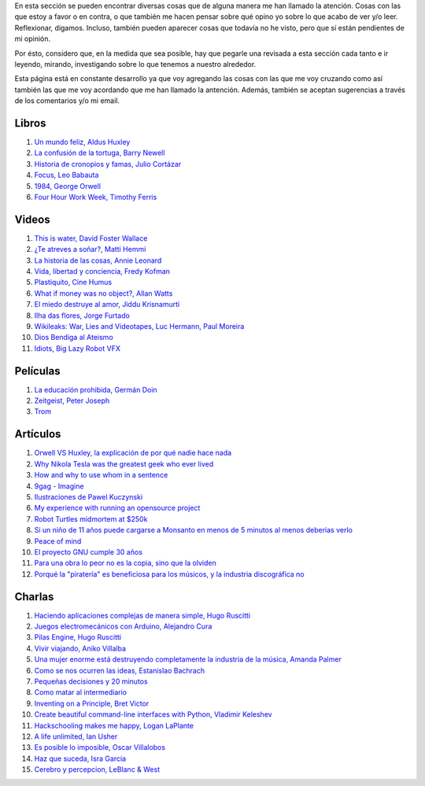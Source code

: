 .. link: 
.. description: 
.. tags: 
.. date: 2013/09/07 14:43:15
.. title: Repositorio
.. slug: repositorio

En esta sección se pueden encontrar diversas cosas que de alguna
manera me han llamado la atención. Cosas con las que estoy a favor o
en contra, o que también me hacen pensar sobre qué opino yo sobre lo
que acabo de ver y/o leer. Reflexionar, digamos. Incluso, también
pueden aparecer cosas que todavía no he visto, pero que sí están
pendientes de mi opinión.

Por ésto, considero que, en la medida que sea posible, hay que pegarle
una revisada a esta sección cada tanto e ir leyendo, mirando,
investigando sobre lo que tenemos a nuestro alrededor.

Esta página está en constante desarrollo ya que voy agregando las
cosas con las que me voy cruzando como así también las que me voy
acordando que me han llamado la antención. Además, también se aceptan
sugerencias a través de los comentarios y/o mi email.

Libros
------

#. `Un mundo feliz, Aldus Huxley <http://fil.mty.itesm.mx/sites/fil.mty.itesm.mx/files/ebooks/un_mundo_feliz-Aldus_Huxley.pdf>`_
#. `La confusión de la tortuga, Barry Newell <https://github.com/downloads/humitos/turtle-confusion-es/la-confusion-de-la-tortuga.pdf>`_
#. `Historia de cronopios y famas, Julio Cortázar <http://nuevaliteratura.com.ar/descargas/Historia%20De%20Cronopios%20Y%20De%20Famas%20-%20Julio%20Cortazar.pdf>`_
#. `Focus, Leo Babauta <http://bit.ly/9QGRoP>`_
#. `1984, George Orwell <http://biblio3.url.edu.gt/Libros/2011/1984.pdf>`_
#. `Four Hour Work Week, Timothy Ferris <http://fourhourworkweek.com/>`_


Videos
------

#. `This is water, David Foster Wallace <http://www.youtube.com/watch?v=6z5TIFr5XMo>`_
#. `¿Te atreves a soñar?, Matti Hemmi <http://www.youtube.com/watch?v=ykfp1WvVqAY>`_
#. `La historia de las cosas, Annie Leonard <http://www.youtube.com/watch?v=ykfp1WvVqAY>`_
#. `Vida, libertad y conciencia, Fredy Kofman <http://www.youtube.com/watch?v=S1D5pliEIaY>`_

#. `Plastiquito, Cine Humus <http://www.youtube.com/watch?v=NmGFkBk0uh4>`_
#. `What if money was no object?, Allan Watts <http://www.youtube.com/watch?v=rApGnn_tLwo>`_
#. `El miedo destruye al amor, Jiddu Krisnamurti <http://www.youtube.com/watch?v=mzHXG3X5Vp8>`_
#. `Ilha das flores, Jorge Furtado <http://www.youtube.com/watch?v=3iv9l3Q1NW0>`_
#. `Wikileaks: War, Lies and Videotapes, Luc Hermann, Paul Moreira <http://www.youtube.com/watch?v=6SbMuWdW100>`_
#. `Dios Bendiga al Ateismo <https://www.youtube.com/watch?v=gQThYs5fZVs>`_
#. `Idiots, Big Lazy Robot VFX <http://vimeo.com/79695097>`_


Películas
---------

#. `La educación prohibida, Germán Doin <http://educacionprohibida.com.ar>`_
#. `Zeitgeist, Peter Joseph <http://www.zeitgeistmovie.com/>`_
#. `Trom <http://tromsite.com/>`_

Artículos
---------

#. `Orwell VS Huxley, la explicación de por qué nadie hace nada <http://pedacicosarquitectonicos.com/2013/08/30/orwell-vs-huxley-la-explicacion-de-por-que-nadie-hace-nada/>`_
#. `Why Nikola Tesla was the greatest geek who ever lived <http://theoatmeal.com/comics/tesla>`_
#. `How and why to use whom in a sentence <http://theoatmeal.com/comics/who_vs_whom>`_
#. `9gag - Imagine <http://9gag.com/gag/4881104?ref=fb.s>`_
#. `Ilustraciones de Pawel Kuczynski <http://agenciaeternity.wordpress.com/2013/09/06/50-reveladoras-ilustraciones-de-pawel-kuczynski-sobre-el-ironico-mundo-en-el-que-vivimos/>`_
#. `My experience with running an opensource project <http://ondrejcertik.blogspot.com.ar/2009/05/my-experience-with-running-opensource.html>`_
#. `Robot Turtles midmortem at $250k <http://www.danshapiro.com/blog/2013/09/robot-turtles-midmortem-at-250k/>`_
#. `Si un niño de 11 años puede cargarse a Monsanto en menos de 5 minutos al menos deberías verlo <http://www.unitedexplanations.org/2013/08/28/si-un-nino-de-11-anos-puede-cargarse-a-monsanto-en-menos-de-5-minutos-al-menos-deberias-verlo/>`_
#. `Peace of mind <http://saiadeseda.tumblr.com/post/58260417057>`_
#. `El proyecto GNU cumple 30 años <http://www.vialibre.org.ar/2013/09/27/el-proyecto-gnu-cumple-30-anos/>`_
#. `Para una obra lo peor no es la copia, sino que la olviden <http://www.marcha.org.ar/1/index.php/nacionales/147-ciencia-y-tecnologia/4455-para-una-obra-lo-peor-no-es-la-copia-sino-el-olvido>`_
#. `Porqué la "piratería" es beneficiosa para los músicos, y la industria discográfica no <http://derechoaleer.org/blog/2011/05/por-que-la-pirateria-es-beneficiosa-para-los-musicos.html>`_

Charlas
-------

#. `Haciendo aplicaciones complejas de manera simple, Hugo Ruscitti <https://www.youtube.com/watch?v=TzDhzayO_uk>`_
#. `Juegos electromecánicos con Arduino, Alejandro Cura <http://www.youtube.com/watch?v=Lc4uS6zuDtQ>`_
#. `Pilas Engine, Hugo Ruscitti <http://www.youtube.com/watch?v=tXA2BgzrvzA>`_
#. `Vivir viajando, Aniko Villalba <https://www.youtube.com/watch?v=7qEXjasHPRw>`_
#. `Una mujer enorme está destruyendo completamente la industria de la música, Amanda Palmer <https://www.youtube.com/watch?v=QZ2pj2oSKIo>`_
#. `Como se nos ocurren las ideas, Estanislao Bachrach <https://www.youtube.com/watch?v=21rwo342nqY>`_
#. `Pequeñas decisiones y 20 minutos <http://www.youtube.com/watch?v=PFf2ghIR8os>`_
#. `Como matar al intermediario <https://www.youtube.com/watch?v=_VEYn3bXz34>`_
#. `Inventing on a Principle, Bret Victor <https://www.youtube.com/watch?v=a-OyoVcbwWE>`_
#. `Create beautiful command-line interfaces with Python, Vladimir Keleshev <https://www.youtube.com/watch?v=pXhcPJK5cMc>`_
#. `Hackschooling makes me happy, Logan LaPlante  <https://www.youtube.com/watch?v=W4R8CNzbpxo>`_
#. `A life unlimited, Ian Usher <https://www.youtube.com/watch?v=sAUIAChAmc4>`_
#. `Es posible lo imposible, Oscar Villalobos <https://www.youtube.com/watch?v=UgYcQUgDBPc>`_
#. `Haz que suceda, Isra Garcia <https://www.youtube.com/watch?v=_X5gPNHR1qQ>`_
#. `Cerebro y percepcion, LeBlanc & West <https://www.youtube.com/watch?v=zONDGowt5lw>`_
